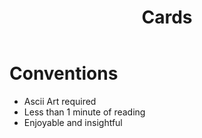 #+title: Cards

* Conventions
- Ascii Art required
- Less than 1 minute of reading
- Enjoyable and insightful
